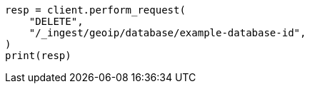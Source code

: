 // This file is autogenerated, DO NOT EDIT
// ingest/apis/delete-geoip-database.asciidoc:52

[source, python]
----
resp = client.perform_request(
    "DELETE",
    "/_ingest/geoip/database/example-database-id",
)
print(resp)
----
